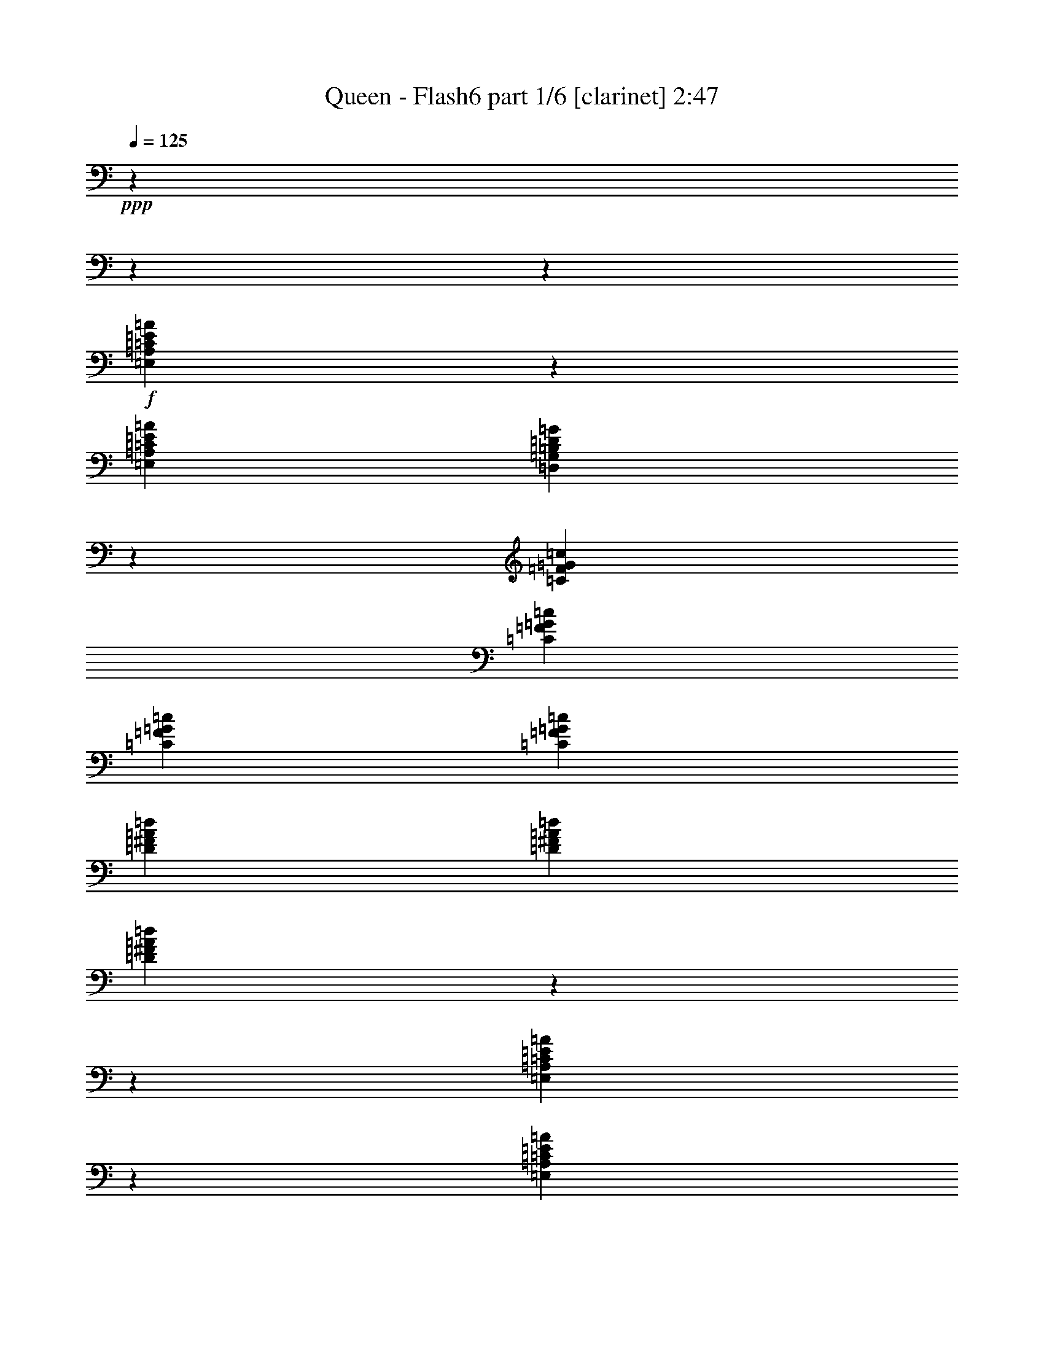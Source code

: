 % Produced with Bruzo's Transcoding Environment 

X:1 
T: Queen - Flash6 part 1/6 [clarinet] 2:47 
Z: Transcribed with BruTE 
L: 1/4 
Q: 125 
K: C 
+ppp+ 
z11324/1415 
z11324/1415 
z10439/1415 
+f+ 
[=E,2549/4528=A,2549/4528=C2549/4528=E2549/4528=A2549/4528] 
z66593/22640 
[=E,12987/22640=A,12987/22640=C12987/22640=E12987/22640=A12987/22640] 
[=D,19661/11320=G,19661/11320=B,19661/11320=D19661/11320=G19661/11320] 
z10181/5660 
[=C12987/22640=F12987/22640=G12987/22640=c12987/22640] 
[=C12987/22640=F12987/22640=G12987/22640=c12987/22640] 
[=C428/1415=F428/1415=G428/1415=c428/1415] 
[=C6847/22640=F6847/22640=G6847/22640=c6847/22640] 
[=D307/1132^F307/1132=A307/1132=d307/1132] 
[=D6847/22640^F6847/22640=A6847/22640=d6847/22640] 
[=D89/283^F89/283=A89/283=d89/283] 
z11324/1415 
z116061/22640 
[=E,1275/2264=A,1275/2264=C1275/2264=E1275/2264=A1275/2264] 
z16647/5660 
[=E,12987/22640=A,12987/22640=C12987/22640=E12987/22640=A12987/22640] 
[=D,39327/22640=G,39327/22640=B,39327/22640=D39327/22640=G39327/22640] 
z40719/22640 
[=C12987/22640=F12987/22640=G12987/22640=c12987/22640] 
[=C12987/22640=F12987/22640=G12987/22640=c12987/22640] 
[=C428/1415=F428/1415=G428/1415=c428/1415] 
[=C6847/22640=F6847/22640=G6847/22640=c6847/22640] 
[=D307/1132^F307/1132=A307/1132=d307/1132] 
[=D6847/22640^F6847/22640=A6847/22640=d6847/22640] 
[=D1425/4528^F1425/4528=A1425/4528=d1425/4528] 
z11324/1415 
z11324/1415 
z11324/1415 
z31101/5660 
[=E,645/1132=A,645/1132=C645/1132=E645/1132=A645/1132] 
z33219/11320 
[=E,12987/22640=A,12987/22640=C12987/22640=E12987/22640=A12987/22640] 
[=D,39477/22640=G,39477/22640=B,39477/22640=D39477/22640=G39477/22640] 
z39861/22640 
[=C2739/4528=F2739/4528=G2739/4528=c2739/4528] 
[=C12987/22640=F12987/22640=G12987/22640=c12987/22640] 
[=C428/1415=F428/1415=G428/1415=c428/1415] 
[=C6139/22640=F6139/22640=G6139/22640=c6139/22640] 
[=D428/1415^F428/1415=A428/1415=d428/1415] 
[=D6847/22640^F6847/22640=A6847/22640=d6847/22640] 
[=D293/1132^F293/1132=A293/1132=d293/1132] 
z11324/1415 
z117321/22640 
[=E,2581/4528=A,2581/4528=C2581/4528=E2581/4528=A2581/4528] 
z66433/22640 
[=E,12987/22640=A,12987/22640=C12987/22640=E12987/22640=A12987/22640] 
[=D,19741/11320=G,19741/11320=B,19741/11320=D19741/11320=G19741/11320] 
z2491/1415 
[=C2739/4528=F2739/4528=G2739/4528=c2739/4528] 
[=C12987/22640=F12987/22640=G12987/22640=c12987/22640] 
[=C428/1415=F428/1415=G428/1415=c428/1415] 
[=C6139/22640=F6139/22640=G6139/22640=c6139/22640] 
[=D428/1415^F428/1415=A428/1415=d428/1415] 
[=D6847/22640^F6847/22640=A6847/22640=d6847/22640] 
[=D1173/4528^F1173/4528=A1173/4528=d1173/4528] 
z152811/22640 
[=G12987/22640] 
[=G2739/4528] 
[=G307/1132] 
[=G6847/22640] 
[=G428/1415] 
[=G6139/22640] 
[=G3429/11320] 
z23253/11320 
[=A12987/22640] 
[=A12987/22640] 
[=A428/1415] 
[=A6847/22640] 
[=A307/1132] 
[=A6847/22640] 
[=A175/566] 
z11591/5660 
[=c12987/22640] 
[=c12987/22640] 
[=c428/1415] 
[=c6847/22640] 
[=c12987/22640] 
[=c12987/22640] 
[=c2739/4528] 
[=c307/1132] 
[=c6847/22640] 
[=c12987/22640] 
[=c428/1415] 
[=c6847/22640] 
[=d307/1132] 
[=d6847/22640] 
[=d428/1415] 
[=d6139/22640] 
[=d2739/4528] 
[=d307/1132] 
[=d6847/22640] 
[=e12987/22640] 
[=e2739/4528] 
[=c307/1132] 
[=B6847/22640] 
[=A2533/4528] 
z11324/1415 
z11324/1415 
z11324/1415 
z11324/1415 
z11324/1415 
z2649/2830 
[=E,639/1132=A,639/1132=C639/1132=E639/1132=A639/1132] 
z33279/11320 
[=E,12987/22640=A,12987/22640=C12987/22640=E12987/22640=A12987/22640] 
[=D,39357/22640=G,39357/22640=B,39357/22640=D39357/22640=G39357/22640] 
z11324/1415 
z11324/1415 
z17671/11320 
[=E,2557/4528=A,2557/4528=C2557/4528=E2557/4528=A2557/4528] 
z66553/22640 
[=E,12987/22640=A,12987/22640=C12987/22640=E12987/22640=A12987/22640] 
[=D,19681/11320=G,19681/11320=B,19681/11320=D19681/11320=G19681/11320] 
z4997/2830 
[=C2739/4528=F2739/4528=G2739/4528=c2739/4528] 
[=C12987/22640=F12987/22640=G12987/22640=c12987/22640] 
[=C428/1415=F428/1415=G428/1415=c428/1415] 
[=C6847/22640=F6847/22640=G6847/22640=c6847/22640] 
[=D307/1132^F307/1132=A307/1132=d307/1132] 
[=D6847/22640^F6847/22640=A6847/22640=d6847/22640] 
[=D179/566^F179/566=A179/566=d179/566] 
z89007/11320 
[=E3807/4528] 
[=E9871/22640] 
[=E14807/11320] 
[=D2459/2830] 
z2663/2264 
[=D6109/22640] 
[=D6817/22640] 
[=E7897/4528] 
[=E19743/22640] 
[=D9351/11320] 
z14973/11320 
[=G,617/1415] 
[=A,9871/22640] 
[=G,29579/22640] 
z9889/11320 
[=F9871/11320] 
[=F19743/22640] 
[=F9871/22640] 
[=F617/1415] 
[=F9871/22640] 
[=E2861/2264] 
z10167/22640 
[=G,9871/22640] 
[=A,617/1415] 
[=A,2431/5660] 
z1989/2264 
[=A9871/11320] 
[=A19743/22640] 
[=A9871/22640] 
[=A617/1415] 
[=A9871/22640] 
[=G9871/22640] 
[=G9871/22640] 
[=G14453/11320] 
[=E19743/22640] 
[=A14807/11320] 
[=G9871/22640] 
[=E19743/22640] 
[=D9871/22640] 
[=C617/1415] 
[=D7897/4528] 
[=E7897/4528] 
[=D9163/22640] 
[=C617/1415] 
[=A,19519/22640] 
z39709/22640 
[=E7897/2264] 
[=D9871/22640] 
[=C617/1415] 
[=A,9349/11320] 
z11324/1415 
z11324/1415 
z11324/1415 
z11324/1415 
z65947/11320 
[=E,13903/22640=A,13903/22640=C13903/22640=E13903/22640=A13903/22640] 
z11324/1415 
z11324/1415 
z11324/1415 
z11324/1415 
z11324/1415 
z87761/11320 

X:2 
T: Queen - Flash6 part 2/6 [flute] 2:47 
Z: Transcribed with BruTE 
L: 1/4 
Q: 125 
K: C 
+pp+ 
z11324/1415 
z11324/1415 
z11324/1415 
z58917/11320 
+fff+ 
[=B863/1415=d863/1415=g863/1415] 
z6437/11320 
+f+ 
[=A26827/11320=c26827/11320=f26827/11320] 
z11324/1415 
z11324/1415 
z5418/1415 
[=B,13813/22640=D13813/22640=G13813/22640] 
z12869/22640 
[=A,53659/22640=C53659/22640=F53659/22640] 
z11324/1415 
z11324/1415 
z11324/1415 
z11324/1415 
z95031/22640 
[=B13963/22640=d13963/22640=g13963/22640] 
z12719/22640 
[=A26197/11320=c26197/11320=f26197/11320] 
z11324/1415 
z11324/1415 
z21987/5660 
[=B,873/1415=D873/1415=G873/1415] 
z6357/11320 
[=A,52399/22640=C52399/22640=F52399/22640] 
z43157/5660 
+fff+ 
[=G,12987/22640=C12987/22640=E12987/22640] 
[=G,2739/4528=C2739/4528=E2739/4528] 
[=G,307/1132=C307/1132=E307/1132] 
[=G,6847/22640=C6847/22640=E6847/22640] 
[=G,428/1415=B,428/1415=D428/1415] 
[=G,6139/22640=B,6139/22640=D6139/22640] 
[=G,3429/11320=B,3429/11320=D3429/11320] 
z23253/11320 
[=A,12987/22640=D12987/22640=F12987/22640] 
[=A,12987/22640=D12987/22640=F12987/22640] 
[=A,428/1415=D428/1415=F428/1415] 
[=A,6847/22640=D6847/22640=F6847/22640] 
[=A,307/1132^C307/1132=E307/1132] 
[=A,6847/22640^C6847/22640=E6847/22640] 
[=A,175/566^C175/566=E175/566] 
z32669/22640 
[=C53789/22640-=F53789/22640=A53789/22640] 
[=C25367/22640=E25367/22640=G25367/22640] 
z1679/1415 
[=F12987/22640=A12987/22640] 
[=E428/1415] 
[=F6847/22640] 
[^F12987/22640=A12987/22640] 
[=E428/1415] 
[^F6139/22640] 
[=G2739/4528=B2739/4528] 
[^F307/1132] 
[=G6847/22640] 
[^G12987/22640=B12987/22640] 
[^F428/1415] 
[^G6847/22640] 
[=E6413/5660=A6413/5660=c6413/5660] 
z11324/1415 
z11324/1415 
z11324/1415 
z11324/1415 
z11324/1415 
z76593/11320 
+f+ 
[=B13843/22640=d13843/22640=g13843/22640] 
z12839/22640 
[=A53689/22640=c53689/22640=f53689/22640] 
z11324/1415 
z11324/1415 
z86653/22640 
[=B1731/2830=d1731/2830=g1731/2830] 
z6417/11320 
[=A26847/11320=c26847/11320=f26847/11320] 
z11324/1415 
z11324/1415 
z11324/1415 
z26559/5660 
+fff+ 
[=A9871/11320] 
[=A19743/22640] 
[=A9871/22640] 
[=A617/1415] 
[=A9871/22640] 
[=G9871/22640] 
[=G9871/22640] 
[=G14453/11320] 
[=E19743/22640] 
[=A19743/22640] 
[=G9871/11320] 
[=E19743/22640] 
[=D9871/22640] 
[=C617/1415] 
[=D39671/22640] 
z58781/11320 
[=E7897/2264] 
[=D9871/22640] 
[=C617/1415] 
[=A,9349/11320] 
z11324/1415 
z11324/1415 
z11324/1415 
z11324/1415 
z11324/1415 
z11324/1415 
z11324/1415 
z11324/1415 
z11324/1415 
z11324/1415 
z28027/4528 

X:3 
T: Queen - Flash6 part 3/6 [lute] 2:47 
Z: Transcribed with BruTE 
L: 1/4 
Q: 125 
K: C 
+ppp+ 
z11324/1415 
z17021/2830 
+pp+ 
[=A,2739/4528] 
+pp+ 
[=A,12987/22640=A12987/22640] 
[=A,12987/22640=A12987/22640] 
[=A,2739/4528=A2739/4528] 
[=A,12987/22640=A12987/22640] 
[=A,12987/22640=A12987/22640] 
[=A,2739/4528=A2739/4528] 
[=A,12987/22640=A12987/22640] 
[=A,2739/4528=A2739/4528] 
[=A,12987/22640=A12987/22640] 
[=A,12987/22640=A12987/22640] 
[=A,2739/4528=A2739/4528] 
[=A,12987/22640=A12987/22640] 
[=A,12987/22640=A12987/22640] 
[=A,2739/4528=A2739/4528] 
[=A,12987/22640=A12987/22640] 
[=A,12987/22640=A12987/22640] 
[=A,2739/4528=A2739/4528] 
[=A,12987/22640=A12987/22640] 
[=A,12987/22640=A12987/22640] 
[=A,2739/4528=A2739/4528] 
[=A,12987/22640=A12987/22640] 
[=A,12987/22640=A12987/22640] 
[=A,2739/4528=A2739/4528] 
[=A,12987/22640=A12987/22640] 
[=A,12987/22640=A12987/22640] 
[=A,2739/4528=A2739/4528] 
[=A,12987/22640=A12987/22640] 
[=A,2739/4528=A2739/4528] 
[=A,12987/22640=A12987/22640] 
[=A,12987/22640=A12987/22640] 
[=A,2739/4528=A2739/4528] 
[^F,39669/22640=B,39669/22640=D39669/22640^F39669/22640=d39669/22640] 
[^F,12987/22640^C12987/22640=E12987/22640^c12987/22640] 
[^F,13341/11320=D13341/11320^F13341/11320=d13341/11320] 
[=B,12987/11320=D12987/11320=G12987/11320=B12987/11320] 
[=A,2739/4528=C2739/4528-=E2739/4528-=A2739/4528] 
[=A,12987/22640=C12987/22640=E12987/22640=A12987/22640] 
[=A,12987/22640=A12987/22640] 
[=A,2739/4528=A2739/4528] 
[=A,12987/22640=A12987/22640] 
[=A,12987/22640=A12987/22640] 
[=A,2739/4528=A2739/4528] 
[=A,12987/22640=A12987/22640] 
[=A,2739/4528=A2739/4528] 
[=A,12987/22640=A12987/22640] 
[=A,12987/22640=A12987/22640] 
[=A,2739/4528=A2739/4528] 
[=A,12987/22640=A12987/22640] 
[=A,12987/22640=A12987/22640] 
[=A,2739/4528=A2739/4528] 
[=A,12987/22640=A12987/22640] 
[=A,12987/22640=A12987/22640] 
[=A,2739/4528=A2739/4528] 
[=A,12987/22640=A12987/22640] 
[=A,12987/22640=A12987/22640] 
[=A,2739/4528=A2739/4528] 
[=A,12987/22640=A12987/22640] 
[=A,12987/22640=A12987/22640] 
[=A,2739/4528=A2739/4528] 
[=A,12987/22640=A12987/22640] 
[=A,12987/22640=A12987/22640] 
[=A,2739/4528=A2739/4528] 
[=A,12987/22640=A12987/22640] 
[=A,2739/4528=A2739/4528] 
[=A,12987/22640=A12987/22640] 
[=A,12987/22640=A12987/22640] 
[=A,2739/4528=A2739/4528] 
[=A,39669/22640=D39669/22640^F39669/22640=d39669/22640] 
[=A,12987/11320^C12987/11320=E12987/11320^c12987/11320] 
[=A,13341/11320=D13341/11320^F13341/11320=d13341/11320] 
[=B,12987/22640=D12987/22640=G12987/22640=B12987/22640] 
[=A,2739/4528=C2739/4528=E2739/4528=A2739/4528] 
[=A,12987/22640=A12987/22640] 
[=A,12987/22640=A12987/22640] 
[=A,2739/4528=A2739/4528] 
[=A,12987/22640=A12987/22640] 
[=A,12987/22640=A12987/22640] 
[=A,2739/4528=A2739/4528] 
[=A,12987/22640=A12987/22640] 
[=A,2739/4528=A2739/4528] 
[=A,12987/22640=A12987/22640] 
[=A,12987/22640=A12987/22640] 
[=A,2739/4528=A2739/4528] 
[=A,12987/22640=A12987/22640] 
[=A,12987/22640=A12987/22640] 
[=A,2739/4528=A2739/4528] 
[=A,12987/22640=A12987/22640] 
[=A,12987/22640=A12987/22640] 
[=A,2739/4528=A2739/4528] 
[=A,12987/22640=A12987/22640] 
[=A,12987/22640=A12987/22640] 
[=A,2739/4528=A2739/4528] 
[=A,12987/22640=A12987/22640] 
[=A,12987/22640=A12987/22640] 
[=A,2739/4528=A2739/4528] 
[=A,12987/22640=A12987/22640] 
[=A,12987/22640=A12987/22640] 
[=A,2739/4528=A2739/4528] 
[=A,12987/22640=A12987/22640] 
[=A,2739/4528=A2739/4528] 
[=A,12987/22640=A12987/22640] 
[=A,12987/22640=A12987/22640] 
[=A,2739/4528=A2739/4528] 
[=A,12987/22640=A12987/22640] 
[=A,12987/22640=A12987/22640] 
[=A,2739/4528=A2739/4528] 
[=A,12987/22640=A12987/22640] 
[=A,12987/22640=A12987/22640] 
[=A,2739/4528=A2739/4528] 
[=A,12987/22640=A12987/22640] 
[=A,12987/22640=A12987/22640] 
[=A,2739/4528=A2739/4528] 
[=A,12987/22640=A12987/22640] 
[=A,12987/22640=A12987/22640] 
[=A,2739/4528=A2739/4528] 
[=A,12987/22640=A12987/22640] 
[=A,12987/22640=A12987/22640] 
[=A,2739/4528=A2739/4528] 
[=A,12987/22640=A12987/22640] 
[=A,2739/4528=A2739/4528] 
[=A,12987/22640=A12987/22640] 
[=A,12987/22640=A12987/22640] 
[=A,2739/4528=A2739/4528] 
[=A,12987/22640=A12987/22640] 
[=A,12987/22640=A12987/22640] 
[=A,2739/4528=A2739/4528] 
[=A,12987/22640=A12987/22640] 
[=A,12987/22640=A12987/22640] 
[=A,2739/4528=A2739/4528] 
[=A,12987/22640=A12987/22640] 
[=A,12987/22640=A12987/22640] 
[^F,39669/22640=B,39669/22640=D39669/22640^F39669/22640=d39669/22640] 
[^F,2739/4528^C2739/4528=E2739/4528^c2739/4528] 
[^F,12987/11320=D12987/11320^F12987/11320=d12987/11320] 
[=B,13341/11320=D13341/11320=G13341/11320=B13341/11320] 
[=A,2739/4528=C2739/4528-=E2739/4528-=A2739/4528] 
[=A,12987/22640=C12987/22640=E12987/22640=A12987/22640] 
[=A,12987/22640=A12987/22640] 
[=A,2739/4528=A2739/4528] 
[=A,12987/22640=A12987/22640] 
[=A,12987/22640=A12987/22640] 
[=A,2739/4528=A2739/4528] 
[=A,12987/22640=A12987/22640] 
[=A,12987/22640=A12987/22640] 
[=A,2739/4528=A2739/4528] 
[=A,12987/22640=A12987/22640] 
[=A,12987/22640=A12987/22640] 
[=A,2739/4528=A2739/4528] 
[=A,12987/22640=A12987/22640] 
[=A,12987/22640=A12987/22640] 
[=A,2739/4528=A2739/4528] 
[=A,12987/22640=A12987/22640] 
[=A,12987/22640=A12987/22640] 
[=A,2739/4528=A2739/4528] 
[=A,12987/22640=A12987/22640] 
[=A,2739/4528=A2739/4528] 
[=A,12987/22640=A12987/22640] 
[=A,12987/22640=A12987/22640] 
[=A,2739/4528=A2739/4528] 
[=A,12987/22640=A12987/22640] 
[=A,12987/22640=A12987/22640] 
[=A,2739/4528=A2739/4528] 
[=A,12987/22640=A12987/22640] 
[=A,12987/22640=A12987/22640] 
[=A,2739/4528=A2739/4528] 
[=A,12987/22640=A12987/22640] 
[=A,12987/22640=A12987/22640] 
[=A,39669/22640=D39669/22640^F39669/22640=d39669/22640] 
[=A,13341/11320^C13341/11320=E13341/11320^c13341/11320] 
[=A,13341/11320=D13341/11320^F13341/11320=d13341/11320] 
[=A,12987/22640=B,12987/22640^C12987/22640=E12987/22640=B12987/22640] 
[=A,13341/11320=D13341/11320^F13341/11320=d13341/11320] 
[=B,13341/11320=D13341/11320=G13341/11320=B13341/11320] 
[=C12987/22640=E12987/22640=G12987/22640=c12987/22640] 
[=C12987/22640=c12987/22640] 
[=C2739/4528=c2739/4528] 
[=C12987/22640=c12987/22640] 
[=B,12987/22640=B12987/22640] 
[=B,2739/4528=B2739/4528] 
[=B,12987/22640=B12987/22640] 
[=B,12987/22640=B12987/22640] 
[=D2739/4528=d2739/4528] 
[=D12987/22640=d12987/22640] 
[=D12987/22640=d12987/22640] 
[=D2739/4528=d2739/4528] 
[^C12987/22640^c12987/22640] 
[^C12987/22640^c12987/22640] 
[^C2739/4528^c2739/4528] 
[^C12987/22640^c12987/22640] 
[=F2739/4528=f2739/4528] 
[=F12987/22640=f12987/22640] 
[=F12987/22640=f12987/22640] 
[=F2739/4528=f2739/4528] 
[=E12987/22640=e12987/22640] 
[=E12987/22640=e12987/22640] 
[=E2739/4528=e2739/4528] 
[=E12987/22640=e12987/22640] 
[=C13341/11320=F13341/11320=f13341/11320] 
[=D12987/11320^F12987/11320^f12987/11320] 
[=D13341/11320=G13341/11320=g13341/11320] 
[=E13341/11320^G13341/11320^g13341/11320] 
[=E637/1132=A637/1132-=a637/1132-] 
[=A807/1415=a807/1415] 
z14017/22640 
[=A,11324/1415-=A11324/1415-] 
[=A,12049/2830=A12049/2830] 
z11324/1415 
z30963/22640 
[=A,12987/22640] 
[=A,12987/22640] 
[=A,2739/4528] 
[=A,12987/22640] 
[=A,12987/22640] 
[=A,2739/4528] 
[=A,12987/22640] 
[=A,2739/4528] 
[=A,12987/22640=A12987/22640] 
[=A,12987/22640=A12987/22640] 
[=A,2739/4528=A2739/4528] 
[=A,12987/22640=A12987/22640] 
[=A,12987/22640=A12987/22640] 
[=A,2739/4528=A2739/4528] 
[=A,12987/22640=A12987/22640] 
[=A,12987/22640=A12987/22640] 
[=A,2739/4528=A2739/4528] 
[=A,12987/22640=A12987/22640] 
[=A,12987/22640=A12987/22640] 
[=A,2739/4528=A2739/4528] 
[=A,12987/22640=A12987/22640] 
[=A,12987/22640=A12987/22640] 
[=A,2739/4528=A2739/4528] 
[=A,12987/22640=A12987/22640] 
[=A,12987/22640=A12987/22640] 
[=A,2739/4528=A2739/4528] 
[=A,12987/22640=A12987/22640] 
[=A,2739/4528=A2739/4528] 
[=A,12987/22640=A12987/22640] 
[=A,12987/22640=A12987/22640] 
[=A,2739/4528=A2739/4528] 
[=A,12987/22640=A12987/22640] 
[=A,12987/22640=A12987/22640] 
[=A,2739/4528=A2739/4528] 
[=A,12987/22640=A12987/22640] 
[=A,12987/22640=A12987/22640] 
[=A,2739/4528=A2739/4528] 
[=A,12987/22640=A12987/22640] 
[=A,12987/22640=A12987/22640] 
[=A,2739/4528=A2739/4528] 
[=A,12987/22640=A12987/22640] 
[=A,12987/22640=A12987/22640] 
[=A,2739/4528=A2739/4528] 
[=A,12987/22640=A12987/22640] 
[=A,12987/22640=A12987/22640] 
[=A,2739/4528=A2739/4528] 
[=A,12987/22640=A12987/22640] 
[=A,2739/4528=A2739/4528] 
[=D4247/22640-^F4247/22640=d4247/22640-^f4247/22640] 
[=D2831/11320=E2831/11320=G2831/11320=d2831/11320=e2831/11320=g2831/11320] 
[=D2831/11320-^F2831/11320=d2831/11320-^f2831/11320] 
[=D2831/11320=E2831/11320=G2831/11320=d2831/11320=e2831/11320=g2831/11320] 
[=D2123/11320-^F2123/11320=d2123/11320-^f2123/11320] 
[=D4247/22640=E4247/22640=G4247/22640=d4247/22640=e4247/22640=g4247/22640] 
[=D2831/22640-^F2831/22640=d2831/22640-^f2831/22640] 
[=D2831/22640=E2831/22640=G2831/22640=d2831/22640=e2831/22640=g2831/22640] 
[=D4281/22640^F4281/22640=d4281/22640^f4281/22640] 
[^C12987/11320=E12987/11320^c12987/11320=e12987/11320] 
[=D13341/11320^F13341/11320=d13341/11320^f13341/11320] 
[=B,12987/22640=D12987/22640=G12987/22640=B12987/22640=d12987/22640=g12987/22640] 
[=A,2739/4528=E2739/4528=A2739/4528=e2739/4528=a2739/4528] 
[=A,12987/22640=A12987/22640] 
[=A,12987/22640=A12987/22640] 
[=A,2739/4528=A2739/4528] 
[=A,12987/22640=A12987/22640] 
[=A,12987/22640=A12987/22640] 
[=A,2739/4528=A2739/4528] 
[=A,12987/22640=A12987/22640] 
[=A,12987/22640=A12987/22640] 
[=A,2739/4528=A2739/4528] 
[=A,12987/22640=A12987/22640] 
[=A,2739/4528=A2739/4528] 
[=A,12987/22640=A12987/22640] 
[=A,12987/22640=A12987/22640] 
[=A,2739/4528=A2739/4528] 
[=A,12987/22640=A12987/22640] 
[=A,12987/22640=A12987/22640] 
[=A,2739/4528=A2739/4528] 
[=A,12987/22640=A12987/22640] 
[=A,12987/22640=A12987/22640] 
[=A,2739/4528=A2739/4528] 
[=A,12987/22640=A12987/22640] 
[=A,12987/22640=A12987/22640] 
[=A,2739/4528=A2739/4528] 
[=A,12987/22640=A12987/22640] 
[=A,12987/22640=A12987/22640] 
[=A,2739/4528=A2739/4528] 
[=A,12987/22640=A12987/22640] 
[=A,12987/22640=A12987/22640] 
[=A,2739/4528=A2739/4528] 
[=A,12987/22640=A12987/22640] 
[=A,2739/4528=A2739/4528] 
[=D,39669/22640=D39669/22640=d39669/22640] 
[^C,12987/11320^C12987/11320^c12987/11320] 
[=D,13341/11320=D13341/11320=d13341/11320] 
[^C,12987/22640=B,12987/22640=B12987/22640] 
[=D,13341/11320=D13341/11320=d13341/11320] 
[=B,13341/11320=B13341/11320] 
[=C19817/22640-=E19817/22640=c19817/22640-=e19817/22640] 
[=C29223/11320=c29223/11320] 
[=B,59227/22640=B59227/22640] 
[=G19743/22640] 
[=C14807/5660=c14807/5660] 
[=c9871/22640] 
[=B2291/5660] 
[=G19817/11320-] 
[=G,19593/22640=G19593/22640] 
[=G,19743/22640=G19743/22640] 
[=D,19817/22640-=D19817/22640-=d19817/22640] 
[=D,39411/22640=D39411/22640=d39411/22640] 
[=D,19743/22640=D19743/22640=d19743/22640] 
[^C,38777/22640-^C38777/22640^c38777/22640] 
[^C,7897/4528=A,7897/4528=A7897/4528] 
[=D,7897/4528-=D7897/4528=d7897/4528] 
[=D,19743/11320=D19743/11320=d19743/11320] 
[^C,7897/4528^C7897/4528^c7897/4528] 
[=A,18401/22640-=A18401/22640-] 
[=G,9/10=A,9/10=A9/10] 
[=F,78971/22640=C78971/22640=F78971/22640=c78971/22640=f78971/22640] 
[=E,7897/2264=C7897/2264=E7897/2264=e7897/2264=g7897/2264] 
[=F,38777/22640=F38777/22640=c38777/22640=e38777/22640=f38777/22640] 
[^F,19743/11320^F19743/11320=d19743/11320^f19743/11320] 
[=G,7897/4528=G7897/4528=B7897/4528=g7897/4528] 
[^G,7897/4528^G7897/4528=A7897/4528=d7897/4528^g7897/4528] 
[=A,78263/22640=E78263/22640=A78263/22640=e78263/22640=a78263/22640] 
[=G,7897/2264=E7897/2264=G7897/2264=c7897/2264=g7897/2264] 
[=F,11324/1415-=C11324/1415-=F11324/1415-=c11324/1415-=f11324/1415-] 
[=F,2751/1132=C2751/1132=F2751/1132=c2751/1132=f2751/1132] 
[=A4581/22640-=a4581/22640] 
[=A529/2264-=a529/2264] 
[=A4581/22640-=a4581/22640] 
[=A2291/11320-=a2291/11320] 
[=A529/2264-=a529/2264] 
[=A4581/22640-=a4581/22640] 
[=A529/2264-=a529/2264] 
[=A2291/11320-=a2291/11320] 
[=A5289/22640-=a5289/22640] 
[=A2291/11320-=a2291/11320] 
[=A529/2264-=a529/2264] 
[=A4581/22640=a4581/22640] 
[=A46523/22640=a46523/22640] 
z26279/11320 
[=A,2739/4528] 
[=A,12987/22640] 
[=A,12987/22640] 
[=A,2739/4528] 
[=A,12987/22640] 
[=A,12987/22640] 
[=A,2739/4528] 
[=A,12987/22640] 
[=A,12987/22640] 
[=A,2739/4528] 
[=A,12987/22640=A12987/22640] 
[=A,12987/22640=A12987/22640] 
[=A,2739/4528=A2739/4528] 
[=A,12987/22640=A12987/22640] 
[=A,2739/4528=A2739/4528] 
[=A,12987/22640=A12987/22640] 
[=A,12987/22640=A12987/22640] 
[=A,2739/4528=A2739/4528] 
[=A,12987/22640=A12987/22640] 
[=A,12987/22640=A12987/22640] 
[=A,2739/4528=A2739/4528] 
[=A,12987/22640=A12987/22640] 
[=A,12987/22640=A12987/22640] 
[=A,2739/4528=A2739/4528] 
[=A,12987/22640=A12987/22640] 
[=A,12987/22640=A12987/22640] 
[=A,13903/22640=A13903/22640] 
z12779/22640 
[=A,12987/22640] 
[=G,2739/4528=A,2739/4528] 
[=G,11324/1415-=A,11324/1415-] 
[=G,11324/1415-=A,11324/1415-] 
[=G,48017/22640=A,48017/22640] 
[=A,39669/22640] 
[=A,11324/1415-] 
[=A,11324/1415-] 
[=A,88009/22640] 
z14155/2264 

X:4 
T: Queen - Flash6 part 4/6 [harp] 2:47 
Z: Transcribed with BruTE 
L: 1/4 
Q: 125 
K: C 
+ppp+ 
z11324/1415 
z11324/1415 
z70171/11320 
+mp+ 
[=E4329/22640] 
+pp+ 
[=E5037/22640] 
[=E4329/22640] 
[=E4329/22640] 
[=E4329/22640] 
[=E4329/22640] 
+pp+ 
[=A637/1132-=c637/1132=e637/1132=a637/1132] 
+pp+ 
[=A177/283] 
z26219/11320 
+pp+ 
[=C12987/22640=E12987/22640=A12987/22640] 
[=B,39669/22640=D39669/22640=G39669/22640] 
[=B,13341/11320=D13341/11320=G13341/11320] 
[=A,13341/5660=C13341/5660=F13341/5660] 
[=A,39669/22640=D39669/22640^F39669/22640=A39669/22640=d39669/22640^f39669/22640] 
[=A,12987/22640^C12987/22640=E12987/22640=A12987/22640^c12987/22640=e12987/22640] 
[=A,13341/11320=D13341/11320^F13341/11320=A13341/11320=d13341/11320^f13341/11320] 
[=B,12987/11320=D12987/11320=G12987/11320=B12987/11320=d12987/11320=g12987/11320] 
[=C2831/4528=E2831/4528=A2831/4528=c2831/4528-=e2831/4528-=a2831/4528-] 
+pp+ 
[=c2493/4528=e2493/4528=a2493/4528] 
z79369/11320 
[=E4329/22640] 
[=E5037/22640] 
[=E4329/22640] 
[=E4329/22640] 
[=E4329/22640] 
[=E4329/22640] 
+pp+ 
[=A637/1132-=c637/1132=e637/1132=a637/1132] 
+pp+ 
[=A2833/4528] 
z52433/22640 
+pp+ 
[=C12987/22640=E12987/22640=A12987/22640] 
[=B,39669/22640=D39669/22640=G39669/22640] 
[=B,13341/11320=D13341/11320=G13341/11320] 
[=A,13341/5660=C13341/5660=F13341/5660] 
[=A,39669/22640=D39669/22640^F39669/22640=A39669/22640=d39669/22640^f39669/22640] 
[=A,12987/11320^C12987/11320=E12987/11320=A12987/11320^c12987/11320=e12987/11320] 
[=A,13341/11320=D13341/11320^F13341/11320=A13341/11320=d13341/11320^f13341/11320] 
[=B,12987/22640=D12987/22640=G12987/22640=B12987/22640=d12987/22640=g12987/22640] 
[=C2777/4528=E2777/4528=A2777/4528=c2777/4528=e2777/4528=a2777/4528] 
z19787/5660 
[=A,643/1132=C643/1132=E643/1132=A643/1132] 
z33239/11320 
+pp+ 
[=A4329/22640] 
[=A4329/22640] 
[=A4329/22640] 
[=A428/1415] 
[=A711/2264] 
z11324/1415 
z11324/1415 
z7377/22640 
[=E5037/22640] 
[=E4329/22640] 
[=E4329/22640] 
+pp+ 
[=A637/1132-=c637/1132=e637/1132=a637/1132] 
+pp+ 
[=A12899/22640] 
z53699/22640 
+pp+ 
[=C12987/22640=E12987/22640=A12987/22640] 
[=B,39669/22640=D39669/22640=G39669/22640] 
[=B,13341/11320=D13341/11320=G13341/11320] 
[=A,3291/1415=C3291/1415=F3291/1415] 
[=A,39669/22640=D39669/22640^F39669/22640=A39669/22640=d39669/22640^f39669/22640] 
[=A,2739/4528^C2739/4528=E2739/4528=A2739/4528^c2739/4528=e2739/4528] 
[=A,12987/11320=D12987/11320^F12987/11320=A12987/11320=d12987/11320^f12987/11320] 
[=B,13341/11320=D13341/11320=G13341/11320=B13341/11320=d13341/11320=g13341/11320] 
[=C2831/4528=E2831/4528=A2831/4528=c2831/4528-=e2831/4528-=a2831/4528-] 
+pp+ 
[=c631/1132=e631/1132=a631/1132] 
z158583/22640 
[=E4329/22640] 
[=E4329/22640] 
[=E4329/22640] 
[=E5037/22640] 
[=E4329/22640] 
[=E4329/22640] 
+pp+ 
[=A637/1132-=c637/1132=e637/1132=a637/1132] 
+pp+ 
[=A1613/2830] 
z26847/11320 
+pp+ 
[=C12987/22640=E12987/22640=A12987/22640] 
[=B,39669/22640=D39669/22640=G39669/22640] 
[=B,13341/11320=D13341/11320=G13341/11320] 
[=A,3291/1415=C3291/1415=F3291/1415] 
[=A,39669/22640=D39669/22640^F39669/22640=A39669/22640=d39669/22640^f39669/22640] 
[=A,13341/11320^C13341/11320=E13341/11320=A13341/11320^c13341/11320=e13341/11320] 
[=A,13341/11320=D13341/11320^F13341/11320=A13341/11320=d13341/11320^f13341/11320] 
[=A,12987/22640^C12987/22640=E12987/22640=A12987/22640^c12987/22640=e12987/22640] 
[=A,13341/11320=D13341/11320^F13341/11320=A13341/11320=d13341/11320^f13341/11320] 
[=B,13341/11320=D13341/11320=G13341/11320=B13341/11320=d13341/11320=g13341/11320] 
[=C1305/2264=E1305/2264=G1305/2264=c1305/2264=e1305/2264=c'1305/2264] 
z3231/5660 
[=G,13341/11320=C13341/11320=E13341/11320] 
[=G,12987/22640=B,12987/22640=D12987/22640] 
[=G,2739/4528=B,2739/4528=D2739/4528] 
[=G,12987/22640=B,12987/22640=D12987/22640] 
[=G,12987/22640=B,12987/22640=D12987/22640] 
[=A,695/1132=D695/1132=F695/1132] 
z6391/11320 
[=A,12987/22640=D12987/22640=F12987/22640] 
[=A,2739/4528=D2739/4528=F2739/4528] 
[=A,12987/22640^C12987/22640=E12987/22640] 
[=A,12987/22640^C12987/22640=E12987/22640] 
[=A,5037/22640-^C5037/22640-=E5037/22640-=A5037/22640] 
[=A,4329/22640-^C4329/22640-=E4329/22640-=A4329/22640] 
[=A,4329/22640^C4329/22640=E4329/22640=A4329/22640] 
[=A,12987/22640^C12987/22640=E12987/22640=A12987/22640] 
[=C2831/4528=F2831/4528=A2831/4528] 
[=C12527/22640=F12527/22640=A12527/22640] 
[=C12987/22640=F12987/22640=A12987/22640] 
[=C2739/4528=F2739/4528=A2739/4528] 
[=C12987/22640=E12987/22640=G12987/22640] 
[=C12987/22640=E12987/22640=G12987/22640] 
[=C2739/4528=E2739/4528=G2739/4528] 
[=C12987/22640=E12987/22640=G12987/22640] 
[=F,12987/22640-=A,12987/22640-=C12987/22640=F12987/22640=A12987/22640] 
[=F,2739/4528=A,2739/4528=C2739/4528=E2739/4528=G2739/4528] 
[^F,12987/22640-=A,12987/22640-=D12987/22640^F12987/22640=A12987/22640] 
[^F,12987/22640=A,12987/22640=D12987/22640^F12987/22640=A12987/22640] 
[=G,2739/4528-=B,2739/4528-=D2739/4528=G2739/4528=B2739/4528] 
[=G,12987/22640=B,12987/22640=D12987/22640^F12987/22640=A12987/22640] 
[^G,12987/22640-=B,12987/22640-=E12987/22640^G12987/22640=B12987/22640] 
[^G,2739/4528=B,2739/4528=E2739/4528^G2739/4528=B2739/4528] 
[=A,807/1415=C807/1415=E807/1415=A807/1415=c807/1415] 
z6531/11320 
[=A,2739/4528=A2739/4528] 
[=A,12877/22640] 
z11324/1415 
z35331/4528 
+pp+ 
[=A12987/22640] 
[=A2693/2264] 
z11324/1415 
z11324/1415 
z28353/5660 
[=E4329/22640] 
[=E4329/22640] 
[=E5037/22640] 
[=E4329/22640] 
[=E4329/22640] 
[=E4329/22640] 
+pp+ 
[=A637/1132-=c637/1132=e637/1132=a637/1132] 
+pp+ 
[=A2839/4528] 
z52403/22640 
+pp+ 
[=C12987/22640=E12987/22640=A12987/22640] 
[=B,39669/22640=D39669/22640=G39669/22640] 
[=B,13341/11320=D13341/11320=G13341/11320] 
[=A,13341/5660=C13341/5660=F13341/5660] 
[=A,4247/22640-=D4247/22640-^F4247/22640-=A4247/22640] 
[=A,2831/11320=B,2831/11320=D2831/11320-^F2831/11320-=B2831/11320] 
[=A,2831/11320-=D2831/11320-^F2831/11320-=A2831/11320] 
[=A,2831/11320=B,2831/11320=D2831/11320-^F2831/11320-=B2831/11320] 
[=A,2123/11320-=D2123/11320-^F2123/11320-=A2123/11320] 
[=A,4247/22640=B,4247/22640=D4247/22640-^F4247/22640-=B4247/22640] 
[=A,2123/11320-=D2123/11320-^F2123/11320-=A2123/11320] 
[=A,5697/22640=B,5697/22640=D5697/22640^F5697/22640=B5697/22640] 
[=A,12987/11320^C12987/11320=E12987/11320=A12987/11320] 
[=A,13341/11320=D13341/11320^F13341/11320=A13341/11320] 
[=B,12987/22640=D12987/22640=G12987/22640=B12987/22640] 
[=C2783/4528=E2783/4528=A2783/4528=c2783/4528] 
z171443/22640 
+pp+ 
[=E4329/22640] 
[=E4329/22640] 
[=E5037/22640] 
[=E4329/22640] 
[=E4329/22640] 
[=E4329/22640] 
+pp+ 
[=A637/1132-=c637/1132=e637/1132=a637/1132] 
+pp+ 
[=A355/566] 
z26199/11320 
+pp+ 
[=C12987/22640=E12987/22640=A12987/22640] 
[=B,39669/22640=D39669/22640=G39669/22640] 
[=B,13341/11320=D13341/11320=G13341/11320] 
[=A,13341/5660=C13341/5660=F13341/5660] 
[=D,39669/22640=A,39669/22640=D39669/22640^F39669/22640] 
[^C,12987/11320=A,12987/11320^C12987/11320=E12987/11320] 
[=D,13341/11320=A,13341/11320=D13341/11320^F13341/11320] 
[^C,12987/22640=A,12987/22640^C12987/22640=E12987/22640] 
[=D,13341/11320=A,13341/11320=D13341/11320^F13341/11320] 
[=B,13341/11320=D13341/11320=G13341/11320] 
[=C19743/22640=E19743/22640=e19743/22640] 
[=G,19817/22640-] 
[=G,9089/22640=D9089/22640=E9089/22640] 
[=G9871/22640] 
[=C19743/22640=E19743/22640] 
[=B,7897/4528=D7897/4528] 
[=G,7897/4528=B,7897/4528] 
[=C19743/22640=E19743/22640] 
[=G,19817/22640-] 
[=G,9797/22640=D9797/22640=E9797/22640] 
[=G9871/22640] 
[=C3807/4528=E3807/4528] 
[=B,7897/4528=D7897/4528] 
[=G,7897/4528=B,7897/4528-] 
[=D,7897/4528-=A,7897/4528=B,7897/4528-=D7897/4528=F7897/4528] 
[=D,617/1415-=A,617/1415=B,617/1415-=E617/1415=G617/1415] 
[=D,2477/5660=A,2477/5660-=B,2477/5660-=D2477/5660-=F2477/5660-] 
[=D,9853/11320=A,9853/11320=B,9853/11320-=D9853/11320=F9853/11320] 
[^C,38777/22640-=A,38777/22640=B,38777/22640-^C38777/22640=E38777/22640] 
[^C,7897/4528=A,7897/4528=B,7897/4528-^C7897/4528] 
[=D,7897/4528-=A,7897/4528=B,7897/4528-=D7897/4528=F7897/4528] 
[=D,19743/22640-=A,19743/22640=B,19743/22640-=D19743/22640=F19743/22640] 
[=D,9871/22640-=B,9871/22640-=E9871/22640=G9871/22640] 
[=D,617/1415=B,617/1415-=D617/1415=F617/1415] 
[^C,7897/4528=A,7897/4528=B,7897/4528-^C7897/4528=E7897/4528] 
[=A,18401/22640-=B,18401/22640-^C18401/22640-=E18401/22640-] 
[=G,9/10=A,9/10=B,9/10-^C9/10=E9/10] 
[=F,7897/4528-=B,7897/4528-=C7897/4528=F7897/4528=A7897/4528] 
[=F,19743/11320=B,19743/11320-=C19743/11320=F19743/11320=A19743/11320-] 
[=E,19817/22640-=B,19817/22640=C19817/22640-=E19817/22640-=G19817/22640-=A19817/22640] 
[=E,2477/5660-=C2477/5660-=E2477/5660-=G2477/5660-=A2477/5660] 
[=E,122/283-=C122/283=E122/283=G122/283=B122/283] 
[=E,7897/4528=C7897/4528=E7897/4528=G7897/4528=c7897/4528] 
[=F,38777/22640=A,38777/22640=C38777/22640=E38777/22640=F38777/22640=A38777/22640] 
[^F,19743/11320=C19743/11320=D19743/11320^F19743/11320=A19743/11320=c19743/11320] 
[=G,7897/4528=B,7897/4528=D7897/4528=G7897/4528=B7897/4528=d7897/4528] 
[^G,7897/4528=D7897/4528=E7897/4528^G7897/4528=B7897/4528=e7897/4528] 
[=A,78263/22640=E78263/22640=A78263/22640=c78263/22640] 
[=G,7897/4528-=D7897/4528-=E7897/4528=G7897/4528=B7897/4528] 
[=G,7897/4528=D7897/4528=E7897/4528=G7897/4528=B7897/4528] 
[=F,11324/1415-=C11324/1415-=F11324/1415-=A11324/1415-] 
[=F,11063/4528=C11063/4528=F11063/4528=A11063/4528] 
z11324/1415 
z11324/1415 
z61/16 
+pp+ 
[=E4329/22640] 
[=E4329/22640] 
[=E4329/22640] 
[=E4329/22640] 
[=E5037/22640] 
[=E4329/22640] 
[=E4329/22640] 
[=E4329/22640] 
[=E4329/22640] 
[=E4329/22640] 
[=E4329/22640] 
[=E4329/22640] 
+pp+ 
[=A2831/4528-=c2831/4528=e2831/4528=a2831/4528] 
+pp+ 
[=A12487/22640] 
z6587/2830 
+pp+ 
[=A,2739/4528] 
[=A11324/1415-] 
[=A150181/22640] 
z11324/1415 
z11324/1415 
z11324/1415 
z25479/4528 

X:5 
T: Queen - Flash6 part 5/6 [theorbo] 2:47 
Z: Transcribed with BruTE 
L: 1/4 
Q: 125 
K: C 
+ppp+ 
z5301/1132 
+ppp+ 
[=A,12987/22640] 
+mp+ 
[=A,12987/22640] 
[=A,2739/4528] 
[=A,12987/22640] 
[=A,2739/4528] 
[=A,12987/22640] 
[=A,12987/22640] 
[=A,2739/4528] 
[=A,12987/22640] 
[=A,12987/22640] 
[=A,2739/4528] 
[=A,12987/22640] 
[=A,12987/22640] 
[=A,2739/4528] 
[=A,12987/22640] 
[=A,12987/22640] 
[=A,2739/4528] 
[=A,12987/22640] 
[=A,12987/22640] 
[=A,2739/4528] 
[=A,12987/22640] 
[=A,12987/22640] 
[=A,2739/4528] 
[=A,12987/22640] 
[=A,2739/4528] 
[=A,12987/22640] 
[=A,12987/22640] 
[=A,2739/4528] 
[=A,12987/22640] 
[=A,12987/22640] 
[=A,2739/4528] 
[=A,12987/22640] 
[=A,12987/22640] 
[=A,2739/4528] 
[=A,12987/22640] 
[=A,12987/22640] 
[=A,2739/4528] 
[=A,12987/22640] 
[=A,12987/22640] 
[=A,2739/4528] 
[=A,12987/22640] 
[=A,12987/22640] 
[=A,2739/4528] 
[=A,12987/22640] 
[=A,2739/4528] 
[=A,12987/22640] 
[=A,12987/22640] 
[=A,2739/4528] 
[=D39669/22640] 
[^C12987/22640] 
[=D13341/11320] 
[=B,12987/11320] 
[=A,2739/4528] 
[=A,12987/22640] 
[=A,12987/22640] 
[=A,2739/4528] 
[=A,12987/22640] 
[=A,12987/22640] 
[=A,2739/4528] 
[=A,12987/22640] 
[=A,2739/4528] 
[=A,12987/22640] 
[=A,12987/22640] 
[=A,2739/4528] 
[=A,12987/22640] 
[=A,12987/22640] 
[=A,2739/4528] 
[=A,12987/22640] 
[=A,12987/22640] 
[=A,2739/4528] 
[=A,12987/22640] 
[=A,12987/22640] 
[=A,2739/4528] 
[=A,12987/22640] 
[=A,12987/22640] 
[=A,2739/4528] 
[=A,12987/22640] 
[=A,12987/22640] 
[=A,2739/4528] 
[=A,12987/22640] 
[=A,2739/4528] 
[=A,12987/22640] 
[=A,12987/22640] 
[=A,2739/4528] 
[=D39669/22640] 
[^C12987/11320] 
[=D13341/11320] 
[=B,12987/22640] 
[=A,2739/4528] 
[=A,12987/22640] 
[=A,12987/22640] 
[=A,2739/4528] 
[=A,12987/22640] 
[=A,12987/22640] 
[=A,2739/4528] 
[=A,12987/22640] 
[=A,2739/4528] 
[=A,12987/22640] 
[=A,12987/22640] 
[=A,2739/4528] 
[=A,12987/22640] 
[=A,12987/22640] 
[=A,2739/4528] 
[=A,12987/22640] 
[=A,12987/22640] 
[=A,2739/4528] 
[=A,12987/22640] 
[=A,12987/22640] 
[=A,2739/4528] 
[=A,12987/22640] 
[=A,12987/22640] 
[=A,2739/4528] 
[=A,12987/22640] 
[=A,12987/22640] 
[=A,2739/4528] 
[=A,12987/22640] 
[=A,2739/4528] 
[=A,12987/22640] 
[=A,12987/22640] 
[=A,2739/4528] 
[=A,12987/22640] 
[=A,12987/22640] 
[=A,2739/4528] 
[=A,12987/22640] 
[=A,12987/22640] 
[=A,2739/4528] 
[=A,12987/22640] 
[=A,12987/22640] 
[=A,2739/4528] 
[=A,12987/22640] 
[=A,12987/22640] 
[=A,2739/4528] 
[=A,12987/22640] 
[=A,12987/22640] 
[=A,2739/4528] 
[=A,12987/22640] 
[=A,2739/4528] 
[=A,12987/22640] 
[=A,12987/22640] 
[=A,2739/4528] 
[=A,12987/22640] 
[=A,12987/22640] 
[=A,2739/4528] 
[=A,12987/22640] 
[=A,12987/22640] 
[=A,2739/4528] 
[=A,12987/22640] 
[=A,12987/22640] 
[=D39669/22640] 
[^C2739/4528] 
[=D12987/11320] 
[=B,13341/11320] 
[=A,2739/4528] 
[=A,12987/22640] 
[=A,12987/22640] 
[=A,2739/4528] 
[=A,12987/22640] 
[=A,12987/22640] 
[=A,2739/4528] 
[=A,12987/22640] 
[=A,12987/22640] 
[=A,2739/4528] 
[=A,12987/22640] 
[=A,12987/22640] 
[=A,2739/4528] 
[=A,12987/22640] 
[=A,12987/22640] 
[=A,2739/4528] 
[=A,12987/22640] 
[=A,12987/22640] 
[=A,2739/4528] 
[=A,12987/22640] 
[=A,2739/4528] 
[=A,12987/22640] 
[=A,12987/22640] 
[=A,2739/4528] 
[=A,12987/22640] 
[=A,12987/22640] 
[=A,2739/4528] 
[=A,12987/22640] 
[=A,12987/22640] 
[=A,2739/4528] 
[=A,12987/22640] 
[=A,12987/22640] 
[=D39669/22640] 
[^C13341/11320] 
[=D13341/11320] 
[^C12987/22640] 
[=D13341/11320] 
[=B,13341/11320] 
[=C12987/22640] 
[=C12987/22640] 
[=C2739/4528] 
[=C12987/22640] 
[=B,12987/22640] 
[=B,2739/4528] 
[=B,12987/22640] 
[=B,12987/22640] 
[=D2739/4528] 
[=D12987/22640] 
[=D12987/22640] 
[=D2739/4528] 
[^C12987/22640] 
[^C12987/22640] 
[^C2739/4528] 
[^C12987/22640] 
[=F2739/4528] 
[=F12987/22640] 
[=F12987/22640] 
[=F2739/4528] 
[=E12987/22640] 
[=E12987/22640] 
[=E2739/4528] 
[=E12987/22640] 
[=F12987/22640] 
[=F2739/4528] 
[^F12987/22640] 
[^F12987/22640] 
[=G2739/4528] 
[=G12987/22640] 
[^G12987/22640] 
[^G2739/4528] 
[=A,12987/22640] 
[=A,12987/22640] 
[=A,2739/4528] 
[=A,12987/22640] 
[=A,2739/4528] 
[=A,12987/22640] 
[=A,12987/22640] 
[=A,2739/4528] 
[=A,12987/22640] 
[=A,12987/22640] 
[=A,2739/4528] 
[=A,12987/22640] 
[=A,12987/22640] 
[=A,2739/4528] 
[=A,12987/22640] 
[=A,12987/22640] 
[=A,2739/4528] 
[=A,12987/22640] 
[=A,12987/22640] 
[=A,2739/4528] 
[=A,12987/22640] 
[=A,12987/22640] 
[=A,2739/4528] 
[=A,12987/22640] 
[=A,2739/4528] 
[=A,12987/22640] 
[=A,12987/22640] 
[=A,2739/4528] 
[=A,12987/22640] 
[=A,12987/22640] 
[=A,2739/4528] 
[=A,12987/22640] 
[=A,12987/22640] 
[=A,2739/4528] 
[=A,12987/22640] 
[=A,12987/22640] 
[=A,2739/4528] 
[=A,12987/22640] 
[=A,12987/22640] 
[=A,2739/4528] 
[=A,12987/22640] 
[=A,12987/22640] 
[=A,2739/4528] 
[=A,12987/22640] 
[=A,12987/22640] 
[=A,2739/4528] 
[=A,12987/22640] 
[=A,2739/4528] 
[=A,12987/22640] 
[=A,12987/22640] 
[=A,2739/4528] 
[=A,12987/22640] 
[=A,12987/22640] 
[=A,2739/4528] 
[=A,12987/22640] 
[=A,12987/22640] 
[=A,2739/4528] 
[=A,12987/22640] 
[=A,12987/22640] 
[=A,2739/4528] 
[=A,12987/22640] 
[=A,12987/22640] 
[=A,2739/4528] 
[=A,12987/22640] 
[=A,12987/22640] 
[=A,2739/4528] 
[=A,12987/22640] 
[=A,2739/4528] 
[=A,12987/22640] 
[=A,12987/22640] 
[=A,2739/4528] 
[=A,12987/22640] 
[=A,12987/22640] 
[=A,2739/4528] 
[=A,12987/22640] 
[=A,12987/22640] 
[=A,2739/4528] 
[=A,12987/22640] 
[=A,12987/22640] 
[=A,2739/4528] 
[=A,12987/22640] 
[=A,12987/22640] 
[=A,2739/4528] 
[=A,12987/22640] 
[=A,12987/22640] 
[=A,2739/4528] 
[=A,12987/22640] 
[=A,2739/4528] 
[=D39669/22640] 
[^C12987/11320] 
[=D13341/11320] 
[=B,12987/22640] 
[=A,2739/4528] 
[=A,12987/22640] 
[=A,12987/22640] 
[=A,2739/4528] 
[=A,12987/22640] 
[=A,12987/22640] 
[=A,2739/4528] 
[=A,12987/22640] 
[=A,12987/22640] 
[=A,2739/4528] 
[=A,12987/22640] 
[=A,2739/4528] 
[=A,12987/22640] 
[=A,12987/22640] 
[=A,2739/4528] 
[=A,12987/22640] 
[=A,12987/22640] 
[=A,2739/4528] 
[=A,12987/22640] 
[=A,12987/22640] 
[=A,2739/4528] 
[=A,12987/22640] 
[=A,12987/22640] 
[=A,2739/4528] 
[=A,12987/22640] 
[=A,12987/22640] 
[=A,2739/4528] 
[=A,12987/22640] 
[=A,12987/22640] 
[=A,2739/4528] 
[=A,12987/22640] 
[=A,2739/4528] 
[=D39669/22640] 
[^C12987/11320] 
[=D13341/11320] 
[^C12987/22640] 
[=D13341/11320] 
[=B,13341/11320] 
[=c78263/22640] 
[=B19817/11320-] 
[=B4917/2830=g4917/2830] 
[=c19743/22640] 
[=c7897/4528] 
[=c9871/22640] 
[=B2291/5660] 
[=G19817/11320-] 
[=G4917/2830=d4917/2830] 
[=D19743/22640] 
[=a9871/11320] 
[=d19743/22640] 
[=A19743/22640] 
[^C9871/11320] 
[=A38219/22640-] 
[=A20301/22640=a20301/22640] 
[=d78971/22640] 
[^c39131/11320] 
[=F78971/22640] 
[=E7897/2264] 
[=F,38777/22640] 
[^F,19743/11320] 
[=G,7897/4528] 
[^G,7897/4528] 
[=A,78263/22640] 
[=G13633/22640] 
[=a1499/5660] 
z13039/22640 
[=e6817/22640] 
[=g9871/22640] 
[=d9871/22640] 
[=g617/1415] 
[=d9871/22640] 
[=F11324/1415-] 
[=F133167/22640] 
z33233/11320 
[=A,12987/22640] 
[=A,2739/4528] 
[=A,12987/22640] 
[=A,12987/22640] 
[=A,2739/4528] 
[=A,12987/22640] 
[=A,12987/22640] 
[=A,2739/4528] 
[=A,12987/22640] 
[=A,12987/22640] 
[=A,2739/4528] 
[=A,12987/22640] 
[=A,12987/22640] 
[=A,2739/4528] 
[=A,12987/22640] 
[=A,2739/4528] 
[=A,12987/22640] 
[=A,12987/22640] 
[=A,2739/4528] 
[=A,12987/22640] 
[=A,12987/22640] 
[=A,2739/4528] 
[=A,12987/22640] 
[=A,12987/22640] 
[=A,2739/4528] 
[=A,12987/22640] 
[=A,12987/22640] 
[=A,2739/4528] 
[=A,12987/22640] 
[=A,12987/22640] 
[=A,2739/4528] 
[=A,12987/22640] 
[=A,12987/22640] 
[=A,2739/4528] 
[=A,12987/22640] 
[=A,2739/4528] 
[=A,12987/22640] 
[=A,12987/22640] 
[=A,2739/4528] 
[=A,12987/22640] 
[=A,12987/22640] 
[=A,2739/4528] 
[=A,12987/22640] 
[=A,12987/22640] 
[=A,2739/4528] 
[=A,12987/22640] 
[=A,12987/22640] 
[=A,2739/4528] 
[=A,12987/22640] 
[=A,12987/22640] 
[=A,2739/4528] 
[=A,12987/22640] 
[=A,12987/22640] 
[=A,2739/4528] 
[=A,12987/22640] 
[=A,2739/4528] 
[=A,12987/22640] 
[=A,12987/22640] 
[=A,2739/4528] 
[=A,12987/22640] 
[=A,12987/22640] 
[=A,2739/4528] 
[=A,12987/22640] 
[=A,12987/22640] 
[=A,2739/4528] 
[=A,12987/22640] 
[=A,12987/22640] 
[=A,2739/4528] 
[=A,12987/22640] 
[=A,12987/22640] 
[=A,2739/4528] 
[=A,12987/22640] 
[=A,12987/22640] 
[=A,2739/4528] 
[=A,12987/22640] 
[=A,12987/22640] 
[=A,2739/4528] 
[=A,12987/22640] 
[=A,2739/4528] 
[=A,12987/22640] 
[=A,12987/22640] 
[=A,2739/4528] 
[=A,12987/22640] 
[=A,12987/22640] 
[=A,2739/4528] 
[=A,12987/22640] 
[=A,12987/22640] 
[=A,2739/4528] 
[=A,12987/22640] 
[=A,12987/22640] 
[=A,2739/4528] 
[=A,12987/22640] 
[=A,12987/22640] 
[=A,2739/4528] 
[=A,12987/22640] 
[=A,12987/22640] 
[=A,2739/4528] 
[=A,12987/22640] 
[=A,7009/11320] 
z14155/2264 

X:6 
T: Queen - Flash6 part 6/6 [drums] 2:47 
Z: Transcribed with BruTE 
L: 1/4 
Q: 125 
K: C 
+ppp+ 
+f+ 
[=D2831/22640] 
z2539/5660 
[=D2831/22640] 
z679/1415 
[=D2831/22640] 
z2539/5660 
[=D2831/22640] 
z2539/5660 
[=D2831/22640] 
z679/1415 
[=D2831/22640] 
z2539/5660 
[=D2831/22640] 
z2539/5660 
[=D2831/22640] 
z679/1415 
[=D2831/22640] 
z2539/5660 
[=D2831/22640] 
z2539/5660 
[=D2831/22640] 
z679/1415 
[=D2831/22640] 
z2539/5660 
[=D2831/22640] 
z679/1415 
[=D2831/22640] 
z2539/5660 
[=D2831/22640] 
z2539/5660 
[=D2831/22640] 
z679/1415 
[=D2831/22640] 
z2539/5660 
[=D2831/22640] 
z2539/5660 
[=D2831/22640] 
z679/1415 
[=D2831/22640] 
z2539/5660 
[=D2831/22640] 
z2539/5660 
[=D2831/22640] 
z679/1415 
[=D2831/22640] 
z2539/5660 
[=D2831/22640] 
z2539/5660 
[=D2831/22640] 
z679/1415 
[=D2831/22640] 
z2539/5660 
[=D2831/22640] 
z2539/5660 
[=D2831/22640] 
z679/1415 
[=D2831/22640] 
z2539/5660 
[=D2831/22640] 
z2539/5660 
[=D2831/22640] 
z679/1415 
[=D2831/22640] 
z2539/5660 
[=D2831/22640] 
z679/1415 
[=D2831/22640] 
z2539/5660 
[=D2831/22640] 
z2539/5660 
[=D2831/22640] 
z679/1415 
[=D2831/22640] 
z2539/5660 
[=D2831/22640] 
z2539/5660 
[=D2831/22640] 
z679/1415 
[=D2831/22640] 
z2539/5660 
[=D2831/22640] 
z2539/5660 
[=D2831/22640] 
z679/1415 
[=D2831/22640] 
z2539/5660 
[=D2831/22640=E2831/22640^F,2831/22640] 
z2539/5660 
[=D2831/22640] 
z679/1415 
[=D2831/22640] 
z2539/5660 
[=D2831/22640] 
z2539/5660 
[=D2831/22640] 
z679/1415 
[=D2831/22640] 
z2539/5660 
[=D2831/22640] 
z2539/5660 
[=D2831/22640] 
z679/1415 
[=D2831/22640] 
z2539/5660 
[=D2831/22640] 
z679/1415 
[=D2831/22640] 
z2539/5660 
[=D2831/22640] 
z2539/5660 
[=D2831/22640] 
z679/1415 
[=D2831/22640^F,2831/22640] 
z18419/11320 
[=D2831/22640^F,2831/22640] 
z2539/5660 
[=D2831/22640^F,2831/22640] 
z23851/22640 
[=D2831/22640^F,2831/22640] 
z23143/22640 
[=D2831/22640^F,2831/22640] 
z679/1415 
[=D2831/22640] 
z2539/5660 
[=D2831/22640] 
z2539/5660 
[=D2831/22640] 
z679/1415 
[=D2831/22640] 
z2539/5660 
[=D2831/22640] 
z2539/5660 
[=D2831/22640] 
z679/1415 
[=D2831/22640] 
z2539/5660 
[=D2831/22640] 
z679/1415 
[=D2831/22640] 
z2539/5660 
[=D2831/22640] 
z2539/5660 
[=D2831/22640] 
z679/1415 
[=D2831/22640] 
z2539/5660 
[=D2831/22640] 
z2539/5660 
[=D2831/22640] 
z679/1415 
[=D2831/22640] 
z2539/5660 
[=D2831/22640] 
z2539/5660 
[=D2831/22640] 
z679/1415 
[=D2831/22640] 
z2539/5660 
[=D2831/22640=E2831/22640^F,2831/22640] 
z2539/5660 
[=D2831/22640] 
z679/1415 
[=D2831/22640] 
z2539/5660 
[=D2831/22640] 
z2539/5660 
[=D2831/22640] 
z679/1415 
[=D2831/22640] 
z2539/5660 
[=D2831/22640] 
z2539/5660 
[=D2831/22640] 
z679/1415 
[=D2831/22640] 
z2539/5660 
[=D2831/22640] 
z679/1415 
[=D2831/22640] 
z2539/5660 
[=D2831/22640] 
z2539/5660 
[=D2831/22640] 
z679/1415 
[=D2831/22640^F,2831/22640] 
z18419/11320 
[=D2831/22640^F,2831/22640] 
z23143/22640 
[=D2831/22640^F,2831/22640] 
z23851/22640 
[=D2831/22640^F,2831/22640] 
z2539/5660 
[=D2831/22640^F,2831/22640] 
z679/1415 
[=D2831/22640] 
z2539/5660 
[=D2831/22640] 
z2539/5660 
[=D2831/22640] 
z679/1415 
[=D2831/22640] 
z2539/5660 
[=D2831/22640] 
z2539/5660 
[=D2831/22640] 
z679/1415 
[=D2831/22640] 
z2539/5660 
[=D2831/22640] 
z679/1415 
[=D2831/22640] 
z2539/5660 
[=D2831/22640] 
z2539/5660 
[=D2831/22640] 
z679/1415 
[=D2831/22640] 
z2539/5660 
[=D2831/22640] 
z2539/5660 
[=D2831/22640] 
z679/1415 
[=D2831/22640] 
z2539/5660 
[=D2831/22640] 
z2539/5660 
[=D2831/22640] 
z679/1415 
[=D2831/22640] 
z2539/5660 
[=D2831/22640] 
z2539/5660 
[=D2831/22640] 
z679/1415 
[=D2831/22640] 
z2539/5660 
[=D2831/22640] 
z2539/5660 
[=D2831/22640] 
z679/1415 
[=D2831/22640] 
z2539/5660 
[=D2831/22640] 
z2539/5660 
[=D2831/22640] 
z679/1415 
[=D2831/22640] 
z2539/5660 
[=D2831/22640] 
z679/1415 
[=D2831/22640] 
z2539/5660 
[=D2831/22640] 
z2539/5660 
[=D2831/22640] 
z679/1415 
[=D2831/22640] 
z2539/5660 
[=D2831/22640] 
z2539/5660 
[=D2831/22640] 
z679/1415 
[=D2831/22640] 
z2539/5660 
[=D2831/22640] 
z2539/5660 
[=D2831/22640] 
z679/1415 
[=D2831/22640] 
z2539/5660 
[=D2831/22640] 
z2539/5660 
[=D2831/22640] 
z679/1415 
[=D2831/22640] 
z2539/5660 
[=D2831/22640] 
z2539/5660 
[=D2831/22640] 
z679/1415 
[=D2831/22640] 
z2539/5660 
[=D2831/22640] 
z2539/5660 
[=D2831/22640] 
z679/1415 
[=D2831/22640=E2831/22640^F,2831/22640] 
z2539/5660 
[=D2831/22640] 
z679/1415 
[=D2831/22640] 
z2539/5660 
[=D2831/22640] 
z2539/5660 
[=D2831/22640] 
z679/1415 
[=D2831/22640] 
z2539/5660 
[=D2831/22640] 
z2539/5660 
[=D2831/22640] 
z679/1415 
[=D2831/22640] 
z2539/5660 
[=D2831/22640] 
z2539/5660 
[=D2831/22640] 
z679/1415 
[=D2831/22640] 
z2539/5660 
[=D2831/22640] 
z2539/5660 
[=D2831/22640^F,2831/22640] 
z18419/11320 
[=D2831/22640^F,2831/22640] 
z679/1415 
[=D2831/22640^F,2831/22640] 
z23143/22640 
[=D2831/22640^F,2831/22640] 
z23851/22640 
[=D2831/22640^F,2831/22640] 
z679/1415 
[=D2831/22640] 
z2539/5660 
[=D2831/22640] 
z2539/5660 
[=D2831/22640] 
z679/1415 
[=D2831/22640] 
z2539/5660 
[=D2831/22640] 
z2539/5660 
[=D2831/22640] 
z679/1415 
[=D2831/22640] 
z2539/5660 
[=D2831/22640] 
z2539/5660 
[=D2831/22640] 
z679/1415 
[=D2831/22640] 
z2539/5660 
[=D2831/22640] 
z2539/5660 
[=D2831/22640] 
z679/1415 
[=D2831/22640] 
z2539/5660 
[=D2831/22640] 
z2539/5660 
[=D2831/22640] 
z679/1415 
[=D2831/22640] 
z2539/5660 
[=D2831/22640] 
z2539/5660 
[=D2831/22640] 
z679/1415 
[=D2831/22640=E2831/22640^F,2831/22640] 
z2539/5660 
[=D2831/22640] 
z679/1415 
[=D2831/22640] 
z2539/5660 
[=D2831/22640] 
z2539/5660 
[=D2831/22640] 
z679/1415 
[=D2831/22640] 
z2539/5660 
[=D2831/22640] 
z2539/5660 
[=D2831/22640] 
z679/1415 
[=D2831/22640] 
z2539/5660 
[=D2831/22640] 
z2539/5660 
[=D2831/22640] 
z679/1415 
[=D2831/22640] 
z2539/5660 
[=D2831/22640] 
z2539/5660 
[=D2831/22640^F,2831/22640] 
z18419/11320 
[=D2831/22640^F,2831/22640] 
z23851/22640 
[=D2831/22640^F,2831/22640] 
z23851/22640 
[=D2831/22640^F,2831/22640] 
z2539/5660 
[=D2831/22640^F,2831/22640] 
z23851/22640 
[=D2831/22640^F,2831/22640] 
z23851/22640 
[=D2831/22640=E2831/22640^F,2831/22640] 
z2539/5660 
[=D2831/22640] 
z2539/5660 
[=D2831/22640=E2831/22640] 
z679/1415 
[=D2831/22640] 
z2539/5660 
[=D2831/22640=E2831/22640^F,2831/22640] 
z2539/5660 
[=D2831/22640] 
z679/1415 
[=D2831/22640=E2831/22640] 
z2539/5660 
[=D2831/22640] 
z2539/5660 
[=D2831/22640=E2831/22640^F,2831/22640] 
z679/1415 
[=D2831/22640] 
z2539/5660 
[=D2831/22640=E2831/22640] 
z2539/5660 
[=D2831/22640] 
z679/1415 
[=D2831/22640=E2831/22640^F,2831/22640] 
z2539/5660 
[=D2831/22640] 
z2539/5660 
[=D2831/22640=E2831/22640] 
z679/1415 
[=D2831/22640] 
z2539/5660 
[=D2831/22640=E2831/22640^F,2831/22640] 
z679/1415 
[=D2831/22640] 
z2539/5660 
[=D2831/22640=E2831/22640] 
z2539/5660 
[=D2831/22640] 
z679/1415 
[=D2831/22640=E2831/22640^F,2831/22640] 
z2539/5660 
[=D2831/22640] 
z2539/5660 
[=D2831/22640=E2831/22640] 
z679/1415 
[=D2831/22640] 
z2539/5660 
[=D2831/22640=E2831/22640^F,2831/22640] 
z2539/5660 
[=D2831/22640] 
z679/1415 
[=D2831/22640=E2831/22640^F,2831/22640] 
z2539/5660 
[=D2831/22640] 
z2539/5660 
[=D2831/22640=E2831/22640^F,2831/22640] 
z679/1415 
[=D2831/22640] 
z2539/5660 
[=D2831/22640=E2831/22640^F,2831/22640] 
z2539/5660 
[=D2831/22640] 
z679/1415 
[=D2831/22640^F,2831/22640] 
z2539/5660 
[=D2831/22640] 
z2539/5660 
[=D2831/22640] 
z679/1415 
[=D2831/22640] 
z2539/5660 
[=D2831/22640] 
z679/1415 
[=D2831/22640] 
z2539/5660 
[=D2831/22640] 
z2539/5660 
[=D2831/22640] 
z679/1415 
[=D2831/22640] 
z2539/5660 
[=D2831/22640] 
z2539/5660 
[=D2831/22640] 
z679/1415 
[=D2831/22640] 
z2539/5660 
[=D2831/22640] 
z2539/5660 
[=D4329/22640=a4329/22640] 
[=a5037/22640] 
[=a4329/22640] 
[=D2831/22640=a2831/22640] 
z3309/22640 
[=D2831/22640] 
z251/1415 
[=D2831/22640] 
z2539/5660 
[=D2831/22640] 
z679/1415 
[=D2831/22640] 
z2539/5660 
[=D2831/22640] 
z2539/5660 
[=D2831/22640] 
z679/1415 
[=D2831/22640] 
z2539/5660 
[=D2831/22640] 
z2539/5660 
[=D2831/22640] 
z679/1415 
[=D2831/22640] 
z2539/5660 
[=D2831/22640] 
z679/1415 
[=D2831/22640] 
z2539/5660 
[=D2831/22640] 
z2539/5660 
[=D2831/22640] 
z679/1415 
[=D2831/22640] 
z2539/5660 
[=D4329/22640=a4329/22640] 
[=a4329/22640] 
[=a4329/22640] 
[=D2831/22640=a2831/22640] 
z679/1415 
[=D2831/22640=D2831/22640] 
z2539/5660 
[=D2831/22640] 
z2539/5660 
[=D2831/22640] 
z679/1415 
[=D2831/22640] 
z2539/5660 
[=D2831/22640] 
z2539/5660 
[=D2831/22640] 
z679/1415 
[=D2831/22640] 
z2539/5660 
[=D2831/22640] 
z2539/5660 
[=D2831/22640] 
z679/1415 
[=D2831/22640] 
z2539/5660 
[=D2831/22640] 
z2539/5660 
[=D2831/22640] 
z679/1415 
[=D2831/22640] 
z2539/5660 
[=D2831/22640] 
z2539/5660 
[=D2831/22640] 
z679/1415 
[=D2831/22640] 
z2539/5660 
[=D2831/22640] 
z679/1415 
[=D2831/22640] 
z2539/5660 
[=D2831/22640] 
z2539/5660 
[=D2831/22640] 
z679/1415 
[=D2831/22640] 
z2539/5660 
[=D2831/22640] 
z2539/5660 
[=D2831/22640] 
z679/1415 
[=D2831/22640] 
z2539/5660 
[=D2831/22640] 
z2539/5660 
[=D2831/22640] 
z679/1415 
[=D2831/22640] 
z2539/5660 
[=D2831/22640] 
z2539/5660 
[=D2831/22640] 
z679/1415 
[=D2831/22640] 
z2539/5660 
[=D2831/22640] 
z2539/5660 
[=D2831/22640] 
z679/1415 
[=D2831/22640] 
z2539/5660 
[=D2831/22640] 
z2539/5660 
[=D2831/22640] 
z679/1415 
[=D2831/22640] 
z2539/5660 
[=D2831/22640] 
z679/1415 
[=D2831/22640] 
z2539/5660 
[=D2831/22640] 
z2539/5660 
[=D2831/22640] 
z679/1415 
[=D2831/22640] 
z2539/5660 
[=D2831/22640] 
z2539/5660 
[=D2831/22640] 
z679/1415 
[=D2831/22640] 
z2539/5660 
[=D2831/22640=E2831/22640^F,2831/22640] 
z2539/5660 
[=D2831/22640] 
z679/1415 
[=D2831/22640] 
z2539/5660 
[=D2831/22640] 
z2539/5660 
[=D2831/22640] 
z679/1415 
[=D2831/22640] 
z2539/5660 
[=D2831/22640] 
z2539/5660 
[=D2831/22640] 
z679/1415 
[=D2831/22640] 
z2539/5660 
[=D2831/22640] 
z2539/5660 
[=D2831/22640] 
z679/1415 
[=D2831/22640] 
z2539/5660 
[=D2831/22640] 
z679/1415 
[=D2831/22640^F,2831/22640] 
z18419/11320 
[=D2831/22640^F,2831/22640] 
z23143/22640 
[=D2831/22640^F,2831/22640] 
z23851/22640 
[=D2831/22640^F,2831/22640] 
z2539/5660 
[=D2831/22640^F,2831/22640] 
z679/1415 
[=D2831/22640] 
z2539/5660 
[=D2831/22640] 
z2539/5660 
[=D2831/22640] 
z679/1415 
[=D2831/22640] 
z2539/5660 
[=D2831/22640] 
z2539/5660 
[=D2831/22640] 
z679/1415 
[=D2831/22640] 
z2539/5660 
[=D2831/22640] 
z2539/5660 
[=D2831/22640] 
z679/1415 
[=D2831/22640] 
z2539/5660 
[=D2831/22640] 
z679/1415 
[=D2831/22640] 
z2539/5660 
[=D2831/22640] 
z2539/5660 
[=D2831/22640] 
z679/1415 
[=D2831/22640] 
z2539/5660 
[=D2831/22640] 
z2539/5660 
[=D2831/22640] 
z679/1415 
[=D2831/22640] 
z2539/5660 
[=D2831/22640=E2831/22640^F,2831/22640] 
z2539/5660 
[=D2831/22640] 
z679/1415 
[=D2831/22640] 
z2539/5660 
[=D2831/22640] 
z2539/5660 
[=D2831/22640] 
z679/1415 
[=D2831/22640] 
z2539/5660 
[=D2831/22640] 
z2539/5660 
[=D2831/22640] 
z679/1415 
[=D2831/22640] 
z2539/5660 
[=D2831/22640] 
z2539/5660 
[=D2831/22640] 
z679/1415 
[=D2831/22640] 
z2539/5660 
[=D2831/22640] 
z679/1415 
[=D2831/22640^F,2831/22640] 
z18419/11320 
[=D2831/22640^F,2831/22640] 
z23143/22640 
[=D2831/22640^F,2831/22640] 
z23851/22640 
[=D2831/22640^F,2831/22640] 
z2539/5660 
[=D2831/22640^F,2831/22640] 
z23851/22640 
[=D2831/22640^F,2831/22640] 
z23851/22640 
[=D2831/22640^F,2831/22640] 
z9429/2830 
[=D2831/22640^F,2831/22640] 
z76139/22640 
[=D2831/22640^F,2831/22640] 
z18327/11320 
[=E2831/22640^G,2831/22640] 
z1057/1415 
[^G,2831/22640] 
z4051/5660 
[=D2831/22640^G,2831/22640] 
z16911/22640 
[=D2831/22640^G,2831/22640] 
z1057/1415 
[=E2831/22640^G,2831/22640] 
z16911/22640 
[^G,2831/22640] 
z1057/1415 
[=D2831/22640^G,2831/22640] 
z1057/1415 
[^G,2831/22640] 
z16911/22640 
[=E2831/22640^G,2831/22640] 
z1057/1415 
[^G,2831/22640] 
z1057/1415 
[=D2831/22640^G,2831/22640] 
z16911/22640 
[=D2831/22640^G,2831/22640] 
z4051/5660 
[=E2831/22640^G,2831/22640] 
z16911/22640 
[^G,2831/22640] 
z1057/1415 
[=D2831/22640^F,2831/22640] 
z18327/11320 
[=E2831/22640^G,2831/22640] 
z1057/1415 
[=D2831/22640^G,2831/22640] 
z1057/1415 
[=D2831/22640^G,2831/22640] 
z16911/22640 
[^G,2831/22640] 
z88/283 
[=E2831/22640] 
z7041/22640 
[=E2831/22640] 
z88/283 
[=a2831/22640] 
z1583/5660 
[=D2831/22640] 
z1057/1415 
[=D2831/22640^F,2831/22640] 
z1057/1415 
[^G,2831/22640] 
z16911/22640 
[=E2831/22640^G,2831/22640] 
z1057/1415 
[^G,2831/22640] 
z1057/1415 
[=D2831/22640^G,2831/22640] 
z16911/22640 
[=D2831/22640^G,2831/22640] 
z1057/1415 
[=E2831/22640^G,2831/22640] 
z16911/22640 
[^G,2831/22640] 
z1057/1415 
[=D2831/22640^G,2831/22640] 
z4051/5660 
[^G,2831/22640] 
z16911/22640 
[=E2831/22640^G,2831/22640] 
z1057/1415 
[^G,2831/22640] 
z1057/1415 
[=D2831/22640^F,2831/22640] 
z16911/22640 
[^G,2831/22640] 
z1057/1415 
[=E2831/22640^G,2831/22640] 
z16911/22640 
[^G,2831/22640] 
z1057/1415 
[=D2831/22640^F,2831/22640] 
z17973/11320 
[=E2831/22640^G,2831/22640] 
z1057/1415 
[^G,2831/22640] 
z1057/1415 
[=D2831/22640^F,2831/22640] 
z18327/11320 
[=E2831/22640^G,2831/22640] 
z16911/22640 
[^G,2831/22640] 
z1057/1415 
[=D2831/22640^F,2831/22640] 
z179879/22640 
z112013/22640 
[=D2831/22640] 
z1057/1415 
[=D2831/22640] 
z679/1415 
[=D2831/22640] 
z2539/5660 
[=D2831/22640] 
z2539/5660 
[=D2831/22640] 
z679/1415 
[=D2831/22640] 
z2539/5660 
[=D2831/22640] 
z2539/5660 
[=D2831/22640] 
z679/1415 
[=D2831/22640] 
z2539/5660 
[=D2831/22640] 
z2539/5660 
[=D2831/22640] 
z679/1415 
[=D2831/22640] 
z2539/5660 
[=D2831/22640] 
z2539/5660 
[=D2831/22640] 
z679/1415 
[=D2831/22640] 
z2539/5660 
[=D2831/22640] 
z2539/5660 
[=D2831/22640] 
z679/1415 
[=D2831/22640] 
z2539/5660 
[=D2831/22640] 
z2539/5660 
[=D2831/22640] 
z679/1415 
[=D2831/22640] 
z2539/5660 
[=D2831/22640] 
z679/1415 
[=D2831/22640] 
z2539/5660 
[=D2831/22640] 
z2539/5660 
[=D2831/22640] 
z679/1415 
[=D2831/22640] 
z2539/5660 
[=D2831/22640] 
z2539/5660 
[=D2831/22640] 
z679/1415 
[=D2831/22640] 
z2539/5660 
[=D2831/22640] 
z2539/5660 
[=D2831/22640] 
z679/1415 
[=D2831/22640] 
z2539/5660 
[=D2831/22640] 
z2539/5660 
[=D2831/22640] 
z679/1415 
[=D2831/22640] 
z2539/5660 
[=D2831/22640] 
z2539/5660 
[=D2831/22640=E2831/22640^F,2831/22640] 
z679/1415 
[=D2831/22640] 
z2539/5660 
[=D2831/22640] 
z2539/5660 
[=D2831/22640] 
z679/1415 
[=D2831/22640] 
z2539/5660 
[=D2831/22640] 
z679/1415 
[=D2831/22640] 
z2539/5660 
[=D2831/22640] 
z2539/5660 
[=D2831/22640] 
z679/1415 
[=D2831/22640] 
z2539/5660 
[=D2831/22640] 
z2539/5660 
[=D2831/22640] 
z679/1415 
[=D2831/22640] 
z2539/5660 
[=D2831/22640] 
z2539/5660 
[=D2831/22640] 
z679/1415 
[=D2831/22640] 
z2539/5660 
[=D2831/22640] 
z2539/5660 
[=D2831/22640] 
z679/1415 
[=D2831/22640] 
z2539/5660 
[=D2831/22640] 
z2539/5660 
[=D2831/22640] 
z679/1415 
[=D2831/22640] 
z2539/5660 
[=D2831/22640] 
z2539/5660 
[=D2831/22640] 
z679/1415 
[=D2831/22640] 
z2539/5660 
[=D2831/22640] 
z679/1415 
[=D2831/22640] 
z2539/5660 
[=D2831/22640] 
z2539/5660 
[=D2831/22640] 
z679/1415 
[=D2831/22640] 
z2539/5660 
[=D2831/22640] 
z2539/5660 
[=D2831/22640] 
z679/1415 
[=D2831/22640] 
z2539/5660 
[=D2831/22640] 
z2539/5660 
[=D2831/22640] 
z679/1415 
[=D2831/22640] 
z2539/5660 
[=D2831/22640] 
z2539/5660 
[=D2831/22640] 
z679/1415 
[=D2831/22640] 
z2539/5660 
[=D2831/22640] 
z2539/5660 
[=D2831/22640] 
z679/1415 
[=D2831/22640] 
z2539/5660 
[=D2831/22640] 
z2539/5660 
[=D2831/22640] 
z679/1415 
[=D2831/22640] 
z2539/5660 
[=D2831/22640] 
z2539/5660 
[=D2831/22640] 
z679/1415 
[=D2831/22640] 
z2539/5660 
[=D2831/22640] 
z679/1415 
[=D2831/22640] 
z2539/5660 
[=D2831/22640] 
z2539/5660 
[=D2831/22640] 
z679/1415 
[=D2831/22640] 
z2539/5660 
[=D2831/22640] 
z2539/5660 
[=D2831/22640] 
z679/1415 
[=D2831/22640] 
z2539/5660 
[=D2831/22640] 
z2539/5660 
[=D2831/22640] 
z679/1415 
[=D2831/22640] 
z2539/5660 
[=D2831/22640] 
z2539/5660 
[=D2831/22640] 
z679/1415 
[=D2831/22640] 
z2539/5660 
[=D2831/22640] 
z2539/5660 
[=D2831/22640] 
z679/1415 
[=D2831/22640] 
z2539/5660 
[=D2831/22640] 
z2539/5660 
[=D2831/22640] 
z679/1415 
[=D2831/22640] 
z2539/5660 
[=D2831/22640] 
z152737/22640 
